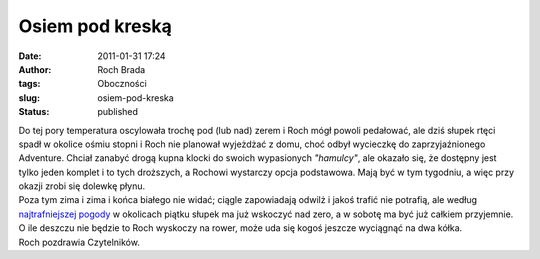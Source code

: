 Osiem pod kreską
################
:date: 2011-01-31 17:24
:author: Roch Brada
:tags: Oboczności
:slug: osiem-pod-kreska
:status: published

| Do tej pory temperatura oscylowała trochę pod (lub nad) zerem i Roch mógł powoli pedałować, ale dziś słupek rtęci spadł w okolice ośmiu stopni i Roch nie planował wyjeżdżać z domu, choć odbył wycieczkę do zaprzyjaźnionego Adventure. Chciał zanabyć drogą kupna klocki do swoich wypasionych *"hamulcy"*, ale okazało się, że dostępny jest tylko jeden komplet i to tych droższych, a Rochowi wystarczy opcja podstawowa. Mają być w tym tygodniu, a więc przy okazji zrobi się dolewkę płynu.
| Poza tym zima i zima i końca białego nie widać; ciągle zapowiadają odwilż i jakoś trafić nie potrafią, ale według `najtrafniejszej pogody <http://www.yr.no/place/Poland/Silesia/Tarnowskie_G%C3%B3ry/long.html>`__ w okolicach piątku słupek ma już wskoczyć nad zero, a w sobotę ma być już całkiem przyjemnie. O ile deszczu nie będzie to Roch wyskoczy na rower, może uda się kogoś jeszcze wyciągnąć na dwa kółka.
| Roch pozdrawia Czytelników.
